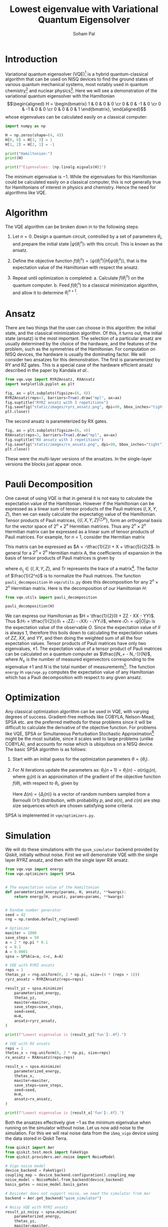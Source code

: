 #+TITLE: Lowest eigenvalue with Variational Quantum Eigensolver
#+AUTHOR: Soham Pal
#+OPTIONS: html-postamble:nil html-scripts:nil html-doctype:html5 num:nil
#+HTML_HEAD: <link rel="stylesheet" type="text/css" href="https://gongzhitaao.org/orgcss/org.css"/>
#+PROPERTY: header-args :tangle main.py :jupyter-python :session py :kernel .qiskit-venv :async yes :exports both :eval never-export

#+begin_src jupyter-python :results silent :exports none
%load_ext autoreload
%autoreload 2
#+end_src

* Introduction

Variational quantum eigensolver (VQE)[fn:1] is a hybrid quantum-classical
algorithm that can be used on NISQ devices to find the ground states of various
quantum mechanical systems, most notably used in quantum chemistry[fn:2] and
nuclear physics[fn:3]. Here we will see a demonstration of the variational
quantum eigensolver with the Hamiltonian
\[\begin{aligned} H = \begin{bmatrix} 1 & 0 & 0 & 0 \cr 0 & 0 & -1 & 0 \cr 0 & -1 & 0 & 0 \cr 0 & 0 & 0 & 1 \end{bmatrix}, \end{aligned}\]
whose eigenvalues can be calculated easily on a classical computer:

#+begin_src jupyter-python
import numpy as np

H = np.zeros(shape=(4, 4))
H[0, 0] = H[3, 3] = 1
H[1, 2] = H[2, 1] = -1

print("Hamiltonian:")
print(H)

print(f"Eigenvalues: {np.linalg.eigvals(H)}")
#+end_src

#+RESULTS:
: Hamiltonian:
: [[ 1.  0.  0.  0.]
:  [ 0.  0. -1.  0.]
:  [ 0. -1.  0.  0.]
:  [ 0.  0.  0.  1.]]
: Eigenvalues: [ 1. -1.  1.  1.]

The minimum eigenvalue is \(-1\). While the eigenvalues for this Hamiltonian could
be calculated easily on a classical computer, this is not generally true for
Hamiltonians of interest in physics and chemistry. Hence the need for algorithms
like VQE.

* Algorithm

The VQE algorithm can be broken down in to the following steps:

1. Let \(n = 0\). Design a quantum circuit, controlled by a set of parameters
   \({θ_i}\), and prepare the initial state \(|ψ(θ_i^n)〉\) with this
   circuit. This is known as the ansatz.

2. Define the objective function \(f({θ_i^n}) = ⟨ψ({θ_i^n})|H|ψ({θ_i^n})⟩\),
   that is the expectation value of the Hamiltonian with respect the ansatz.

3. Repeat until optimization is completed:
   a. Calculate \(f({θ_i^n})\) on the quantum computer.
   b. Feed \(f({θ_i^n})\) to a classical minimization algorithm, and allow it to
      determine \({θ_i^{n+1}}\).

* Ansatz

There are two things that the user can choose in this algorithm: the initial
state, and the classical minimization algorithm. Of this, it turns out, the
initial state (ansatz) is the most important. The selection of a particular
ansatz are usually determined by the choice of the hardware, and the features of
the problem, such as the symmetries of the Hamiltonian. For computation on NISQ
devices, the hardware is usually the dominating factor. We will consider two
ansatzes for this demonstration. The first is parameterized by RY and RZ
gates. This is a special case of the hardware efficient ansatz described in the
paper by Kandala /et al./.

#+begin_src jupyter-python :results silent
from vqe.vqe import RYRZAnsatz, RXAnsatz
import matplotlib.pyplot as plt

fig, ax = plt.subplots(figsize=(6, 4))
RYRZAnsatz(reps=3, barriers=True).draw("mpl", ax=ax)
fig.suptitle("RYRZ ansatz with 3 repetitions")
fig.savefig("static/images/ryrz_ansatz.png", dpi=90, bbox_inches="tight")
plt.close()
#+end_src

[[file:static/images/ryrz_ansatz.png]]

The second ansatz is parameterized by RX gates.

#+begin_src jupyter-python :results silent
fig, ax = plt.subplots(figsize=(6, 4))
RXAnsatz(reps=3, barriers=True).draw("mpl", ax=ax)
fig.suptitle("RX ansatz with 3 repetitions")
fig.savefig("static/images/rx_ansatz.png", dpi=90, bbox_inches="tight")
plt.close()
#+end_src

[[file:static/images/rx_ansatz.png]]

These were the multi-layer versions of the ansatzes. In the single-layer
versions the blocks just appear once.

* Pauli Decomposition

One caveat of using VQE is that in general it is not easy to calculate the
expectation value of the Hamiltonian. However if the Hamiltonian can be
expressed as a linear sum of tensor products of the Pauli matrices \((I, X, Y,
Z)\), then we can easily calculate the expectation value of the
Hamiltonian. Tensor products of Pauli matrices, \(\{\{I, X, Y, Z\}^{⊗n}\}\),
form an orthogonal basis for the vector space of \(2^n × 2^n\) Hermitian
matrices. Thus any \(2^n × 2^n\) Hermitian matrix can be expressed as a linear
sum of tensor products of Pauli matrices. For example, for n = 1, consider the
Hermitian matrix
\begin{align}
A = \begin{bmatrix} 2 & 1 \\ 1 & -3 \end{bmatrix}.
\end{align}
This matrix can be expressed as \(A = -\tfrac{1}{2}I + X + \tfrac{5}{2}Z\). In
general for a \(2^n × 2^n\) Hermitian matrix A, the coefficients of expansion in
the basis of tensor products of Pauli matrices is given by
\begin{align}
a_{i_1 i_2 ⋯ i_n}
= \frac{1}{2^n} \mathrm{Tr}((σ_{i_1} ⊗ σ_{i_2} ⊗ ⋯ σ_{i_n})A),
\end{align}
where \(σ_{i_j} ∈ \{I, X, Y, Z\}\), and \(\mathrm{Tr}\) represents the trace of
a matrix[fn:4]. The factor of \(\frac{1}{2^n}\) is to normalize
the Pauli matrices. The function =pauli_decomposition= in
=vqe/utils.py= does this decomposition for any \(2^n × 2^n\) Hermitian
matrix. Here is the decomposition of our Hamiltonian \(H\):

#+begin_src jupyter-python
from vqe.utils import pauli_decomposition

pauli_decomposition(H)
#+end_src

#+RESULTS:
: defaultdict(int, {'II': 0.5, 'XX': -0.5, 'YY': -0.5, 'ZZ': 0.5})

We can express our Hamiltonian as \(H = \tfrac{1}{2}(II + ZZ - XX - YY)\). Thus
\(〈H〉 = \tfrac{1}{2}(〈II〉 + 〈ZZ〉 - 〈XX〉 - 〈YY〉)\), where \(〈O〉 =
〈ψ|O|ψ〉\) is the expectation value of the observable \(O\). Since the
expectation value of \(II\) is always \(1\), therefore this boils down to
calculating the expectation values of \(ZZ\), \(XX\), and \(YY\), and then doing
the weighted sum of all the four expectation values. Tensor products of Pauli
matrices have only two eigenvalues, \(±1\). The expectation value of a tensor
product of Pauli matrices can be calculated on a quantum computer as
\(\tfrac{(N_+ - N_-)}{N}\), where \(N_±\) is the number of measured eigenvectors
corresponding to the eigenvalue \(±1\) and \(N\) is the total number of
measurements[fn:5]. The function =energy= in =vqe/vqe.py= computes the
expectation value of any Hamiltonian which has a Pauli decomposition with
respect to any given ansatz.

* Optimization

Any classical optimization algorithm can be used in VQE, with varying degrees of
success. Gradient-free methods like COBYLA, Nelson-Mead, SPSA etc. are the
preferred methods for these problems since it will be difficult to calculate the
derivative of the objective function. For problems like VQE, SPSA or
Simultaneous Perturbation Stochastic Approximation[fn:6] might be the most
suitable, since it scales well to large problems (unlike COBYLA), and accounts
for noise which is ubiquitous on a NISQ device. The basic SPSA algorithm is as
follows:

1. Start with an initial guess for the optimization parameters \(θ = \{θ_i\}\).

2. For \(N\) iterations update the parameters as: \(θ_i(n + 1) = θ_i(n) - a(n)
   g_i(n)\), where \(g_i(n)\) is an approximation of the gradient of the
   objective function \(f(θ)\), with respect to \(θ_i\), given by
   \begin{align}
   g_i(n) = \frac{f(θ + c(n)Δ(n)) - f(θ - c(n)Δ(n))}{2 c(n)Δ_i(n)}.
   \end{align}
   Here \(Δ(n) = \{Δ_i(n)\}\) is a vector of random numbers sampled from a
   Bernoulli (\(±1\)) distribution, with probability \(p\), and \(a(n)\), and
   \(c(n)\) are step size sequences which are chosen satisfying some criteria.

SPSA is implemented in =vqe/optimizers.py=.

* Simulation

We will do these simulations with the =qasm_simulator= backend provided by
Qiskit, initially without noise. First we will demonstrate VQE with the single
layer RYRZ ansatz, and then with the single layer RX ansatz.

#+begin_src jupyter-python
from vqe.vqe import energy
from vqe.optimizers import SPSA


# The expectation value of the Hamiltonian
def parameterized_energy(params, H, ansatz, **kwargs):
    return energy(H, ansatz, params=params, **kwargs)


# Random number generator
seed = 42
rng = np.random.default_rng(seed)

# Optimizer
maxiter = 1000
save_steps = 50
a = 2 * np.pi * 0.1
c = 0.1
A = 0.0001
spsa = SPSA(a=a, c=c, A=A)

# VQE with RYRZ ansatz
reps = 1
thetas_yz = rng.uniform(0, 2 * np.pi, size=(4 * (reps + 1)))
ryrz_ansatz = RYRZAnsatz(reps=reps)

result_yz = spsa.minimize(
    parameterized_energy,
    thetas_yz,
    maxiter=maxiter,
    save_steps=save_steps,
    seed=seed,
    H=H,
    ansatz=ryrz_ansatz,
)

print(f"Lowest eigenvalue is {result_yz['fun']:.4f}.")
#+end_src

#+RESULTS:
: Lowest eigenvalue is -0.9990.

#+begin_src jupyter-python
# VQE with RX ansatz
reps = 1
thetas_x = rng.uniform(0, 2 * np.pi, size=reps)
rx_ansatz = RXAnsatz(reps=reps)

result_x = spsa.minimize(
    parameterized_energy,
    thetas_x,
    maxiter=maxiter,
    save_steps=save_steps,
    seed=seed,
    H=H,
    ansatz=rx_ansatz,
)

print(f"Lowest eigenvalue is {result_x['fun']:.4f}.")
#+end_src

#+RESULTS:
: Lowest eigenvalue is -1.0000.

Both the ansatzes effectively give \(-1\) as the minimum eigenvalue when running
on the simulator without noise. Let us now add noise to the simulation. For this
we will real noise data from the =ibmq_vigo= device using the data stored in
Qiskit Terra.

#+begin_src jupyter-python
from qiskit import Aer
from qiskit.test.mock import FakeVigo
from qiskit.providers.aer.noise import NoiseModel

# Vigo noise model
device_backend = FakeVigo()
coupling_map = device_backend.configuration().coupling_map
noise_model = NoiseModel.from_backend(device_backend)
basis_gates = noise_model.basis_gates

# BasicAer does not support noise, we need the simulator from Aer
backend = Aer.get_backend("qasm_simulator")

# Noisy VQE with RYRZ ansatz
result_yz_noisy = spsa.minimize(
    parameterized_energy,
    thetas_yz,
    maxiter=maxiter,
    save_steps=save_steps,
    seed=seed,
    H=H,
    ansatz=ryrz_ansatz,
    backend=backend,
    noise_model=noise_model,
    coupling_map=coupling_map,
    basis_gates=basis_gates
)

print(f"Lowest eigenvalue is {result_yz_noisy['fun']:.4f}.")
#+end_src

#+RESULTS:
: Lowest eigenvalue is -0.8760.

#+begin_src jupyter-python
# Noisy VQE with RX ansatz
result_x_noisy = spsa.minimize(
    parameterized_energy,
    thetas_x,
    maxiter=maxiter,
    save_steps=save_steps,
    seed=seed,
    H=H,
    ansatz=rx_ansatz,
    backend=backend,
    noise_model=noise_model,
    coupling_map=coupling_map,
    basis_gates=basis_gates
)

print(f"Lowest eigenvalue is {result_x_noisy['fun']:.4f}.")
#+end_src

#+RESULTS:
: Lowest eigenvalue is -0.8584.

With noise added to the system we no longer get the exact lowest eigenvalue of
the Hamiltonian. But we still come close to it.

* Visualization

We can see the progress of the optimization, which might give us some insights
into VQE.

#+begin_src jupyter-python :results silent
iters = np.arange(0, maxiter + save_steps, save_steps)

fig, ax = plt.subplots(figsize=(10, 8))
ax.plot(iters, result_yz["log"]["fevals"], color="darkorange", linestyle="solid", label="RYRZ (noiseless)")
ax.plot(iters, result_yz_noisy["log"]["fevals"], color="darkorange", linestyle="dashed", label="RYRZ (noisy)")
ax.plot(iters, result_x["log"]["fevals"], color="dodgerblue", linestyle="solid", label="RX (noiseless)")
ax.plot(iters, result_x_noisy["log"]["fevals"], color="dodgerblue", linestyle="dashed", label="RX (noisy)")
ax.set_xlabel("Iterations")
ax.set_ylabel("Energy")
ax.legend()
fig.savefig("static/images/rx_log.png", bbox_inches="tight", dpi=90)
plt.close()
#+end_src

[[file:static/images/rx_log.png]]

Few observations that we can immediately make from this figure:
1. VQE converges pretty fast for the RX ansatz, both with and without
   noise. About 200 SPSA iterations seem to be enough, instead of the 1000 that
   we used.
2. The RYRZ ansatz takes longer to converge. Even though in this figure we see
   that the noisy version converges earlier, albeit to a wrong value, than the
   noiseless version. That is not always true. A different run is equally likely
   to show the opposite. This is possibly due to the probabilistic nature of
   SPSA. This also indicates the importance of the choice of the ansatz.
3. The noise is affecting the converged answers for both the ansatzes in the
   same way. If we know what the noise is, we can possibly correct for it once
   we reach convergence.

* Conclusion

We demonstrated the VQE algorithm with a quantum simulator. We showed that it
gives the lowest eigenvalue on a noiseless device. On a noisy device, it does
not give the correct answer, but it goes quite close. Maybe further error
correction procedures can help with that.

Further explorations would naturally involve trying out other ansatz, and other
optimization methods. Automatic differentiation would greatly facilitate the use
of gradient based optimizers for VQE problems. Though SPSA did an excellent job
with this toy problem, it would be worthwhile to check if gradient based
optimizers give superior performance. Towards that end one could investigate how
to integrate existing automatic differentiation packages like JAX and Autograd
with quantum computing packages like Qiskit. The most important exploration
would be to try this on an actual quantum computer, with a more complicated
Hamiltonian to demonstrate the quantum advantage that VQE provides. In addition
one can also explore how to correct for noise on NISQ devices.

You can find the code for this at [[https://github.com/e-eight/vqe/]].

* Footnotes

[fn:1] Peruzzo, A., McClean, J., Shadbolt, P. /et al./, A variational eigenvalue
solver on a photonic quantum processor. Nat Commun 5, 4213
(2014). [[https://www.nature.com/articles/ncomms5213][https://doi.org/10.1038/ncomms5213]]

[fn:2] Kandala, A., Mezzacapo, A., Temme, K. /et al./, Hardware-efficient
variational quantum eigensolver for small molecules and quantum magnets. Nature
549, 242–246 (2017). [[https://doi.org/10.1038/nature23879][https://doi.org/10.1038/nature23879]]

[fn:3] Dumitrescu, E. F. /et al./ Cloud Quantum Computing of an Atomic Nucleus.”
Physical Review Letters 120.21 (2018). [[https://arxiv.org/abs/1801.03897][https://arxiv.org/abs/1801.03897]]

[fn:4] To see why the trace is necessary think of the matrix as a one
dimensional vector:
\[\begin{aligned}\begin{bmatrix}a & b \cr c & d\end{bmatrix} → \begin{bmatrix}a \cr b \cr c \cr d\end{bmatrix}.\end{aligned}\]
This inner product \((A, B) = \mathrm{Tr}(A^† B)\) is known as the Hilbert-Schmidt
inner product which turns the vector space of those matrices in to a Hilbert
space. Some details can be found in chapter 2 of [[https://dl.acm.org/doi/book/10.5555/1972505][Nielsen & Chuang]].

[fn:5] For more details on making measurements with tensor products of Pauli
operators check out this excellent [[https://quantumcomputing.stackexchange.com/a/13675/12785][answer]] by Davit Kachatryan and
[[https://docs.microsoft.com/en-us/quantum/concepts/pauli-measurements][Pauli Measurements]] by Microsoft Quantum.

[fn:6] Check [[https://www.jhuapl.edu/SPSA/]] and
[[https://www.csa.iisc.ac.in/~shalabh/book.html]] for details on SPSA.
